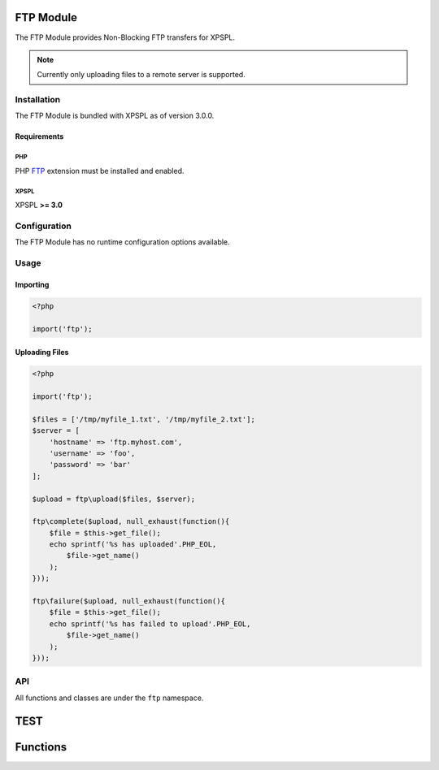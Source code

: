 .. ftp::

FTP Module
----------

The FTP Module provides Non-Blocking FTP transfers for XPSPL.

.. note::

    Currently only uploading files to a remote server is supported.

Installation
____________

The FTP Module is bundled with XPSPL as of version 3.0.0.

Requirements
%%%%%%%%%%%%

PHP
^^^

PHP FTP_ extension must be installed and enabled. 

.. _FTP: http://php.net/manual/en/book.ftp.php

XPSPL
^^^^^

XPSPL **>= 3.0**

Configuration
_____________

The FTP Module has no runtime configuration options available.

Usage
_____

Importing
%%%%%%%%%

.. code-block:: php
    
    <?php

    import('ftp');

Uploading Files
%%%%%%%%%%%%%%%

.. code-block:: php
    
    <?php

    import('ftp');

    $files = ['/tmp/myfile_1.txt', '/tmp/myfile_2.txt'];
    $server = [
        'hostname' => 'ftp.myhost.com',
        'username' => 'foo',
        'password' => 'bar'
    ];

    $upload = ftp\upload($files, $server);

    ftp\complete($upload, null_exhaust(function(){
        $file = $this->get_file();
        echo sprintf('%s has uploaded'.PHP_EOL,
            $file->get_name() 
        );
    }));

    ftp\failure($upload, null_exhaust(function(){
        $file = $this->get_file();
        echo sprintf('%s has failed to upload'.PHP_EOL,
            $file->get_name() 
        );
    }));

API
___

All functions and classes are under the ``ftp`` namespace.

.. function:: ftp\\upload(array $files, array $connection, [callable $callback = null])

   Performs a non-blocking FTP upload of the given file(s).

   When multiple files are given they will be uploaded simultaneously using 
   separate connections to the given ``$connection``.

   The ``$callback`` will be called once the files begin uploading.

   It is expected that the absolute path to the file will be given, failure to 
   do so will cause unexpected behavior.

   The connection array accepts,

   * **hostname** - Hostname of the server to upload.
   * **username** - Username to use when connecting.
   * **password** - Password to use when connecting.
   * **port** - Port number to connect on. *Default=21*
   * **timeout** - Connection timeout in seconds. *Default=90*

   :param array $files: Files to upload
   :param array $connection: FTP Connection options
   :param callable $callback: Function to call when upload begins
   :return object: SIG_Upload


TEST
----
.. src/api.php generated using docpx on 01/07/13 08:41pm
Functions
---------
.. function::  signal
   
  Installs a new signal processor.

  :param string|integer|object $signal: Signal to attach the process.
  :param object $callable: Callable
  :return object|boolean: Process, boolean if error


.. function::  null_exhaust
   
  Creates a never exhausting signal processr.

  :param callable|process $process: PHP Callable or \XPSPL\Process object.
  :return object: Process


.. function::  high_priority
   
  Creates or sets a process with high priority.

  :param callable|process $process: PHP Callable or \XPSPL\Process object.
  :return object: Process


.. function::  low_priority
   
  Creates or sets a process with low priority.

  :param callable|process $process: PHP Callable or \XPSPL\Process object.
  :return object: Process


.. function::  priority
   
  Sets a process priority.

  :param callable|process $process: PHP Callable or \XPSPL\Process object.
  :param integer $priority: Priority
  :return object: Process


.. function::  remove_process
   
  Removes an installed signal process.

  :param string|integer|object $signal: Signal process is attached to.
  :param object $process: Process instance.
  :return void: 


.. function::  emit
   
  Signals an event.

  :param string|integer|object $signal: Signal or a signal instance.
  :param array $vars: Array of variables to pass the processs.
  :param object $event: Event
  :return object: \XPSPL\Event


.. function::  signal_history
   
  Returns the signal history.

  :return array: 


.. function::  register_signal
   
  Registers a signal in the processor.

  :param string|integer|object $signal: Signal
  :return object: Queue


.. function::  search_signals
   
  Searches for a signal in storage returning its storage node if found,optionally the index can be returned.

  :param string|int|object $signal: Signal to search for.
  :param boolean $index: Return the index of the signal.
  :return null|array: [signal, queue]


.. function::  loop
   
  Starts the XPSPL loop.

  :return void: 


.. function::  shutdown
   
  Sends the loop the shutdown signal.

  :return void: 


.. function::  import
   
  Import a module.

  :param string $name: Module name.
  :param string|null $dir: Location of the module.
  :return void: 


.. function::  before
   
  Registers a function to interrupt the signal stack before a signal fires,allowing for manipulation of the event before it is passed to processs.

  :param string|object $signal: Signal instance or class name
  :param object $process: Process to execute
  :return boolean: True|False false is failure


.. function::  after
   
  Registers a function to interrupt the signal stack after a signal fires.allowing for manipulation of the event after it is passed to processs.

  :param string|object $signal: Signal instance or class name
  :param object $process: Process to execute
  :return boolean: True|False false is failure


.. function::  XPSPL
   
  Returns the XPSPL processor.

  :return object: XPSPL\Processor


.. function::  clean
   
  Cleans any exhausted signal queues from the processor.

  :param boolean $history: Erase any history of the signals cleaned.
  :return void: 


.. function::  delete_signal
   
  Delete a signal from the processor.

  :param string|object|int $signal: Signal to delete.
  :param boolean $history: Erase any history of the signal.
  :return boolean: 


.. function::  erase_signal_history
   
  Erases any history of a signal.

  :param string|object $signal: Signal to be erased from history.
  :return void: 


.. function::  disable_signaled_exceptions
   
  Disables the exception processr.

  :param boolean $history: Erase any history of exceptions signaled.
  :return void: 


.. function::  erase_history
   
  Cleans out the entire event history.

  :return void: 


.. function::  save_signal_history
   
  Sets the flag for storing the event history.

  :param boolean $flag: 
  :return void: 


.. function::  listen
   
  Registers a new event listener object in the processor.

  :param object $listener: The event listening object
  :return void: 


.. function::  dir_include
   
  Performs a inclusion of the entire directory content, including subdirectories, with the option to start a listener once the file has been included.

  :param string $dir: Directory to include.
  :param boolean $listen: Start listeners.
  :param string $path: Path to ignore when starting listeners.
  :return void: 


.. function::  $i
   
  This is some pretty narly code but so far the fastest I have been able to get this to run.



.. function::  current_signal
   
  Returns the current signal in execution.

  :param integer $offset: In memory hierarchy offset +/-.
  :return object: 


.. function::  current_event
   
  Returns the current event in execution.

  :param integer $offset: In memory hierarchy offset +/-.
  :return object: 


.. function::  on_shutdown
   
  Call the provided function on processor shutdown.

  :param callable|object $function: Function or process object
  :return object: \XPSPL\Process


.. function::  on_start
   
  Call the provided function on processor start.

  :param callable|object $function: Function or process object
  :return object: \XPSPL\Process


.. function::  XPSPL_flush
   
  Empties the storage, history and clears the current state.

  :return void: 


